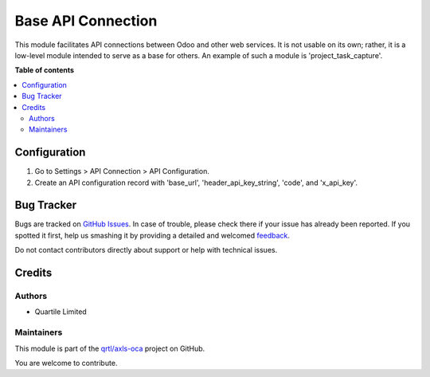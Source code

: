 ===================
Base API Connection
===================

.. !!!!!!!!!!!!!!!!!!!!!!!!!!!!!!!!!!!!!!!!!!!!!!!!!!!!
   !! This file is generated by oca-gen-addon-readme !!
   !! changes will be overwritten.                   !!
   !!!!!!!!!!!!!!!!!!!!!!!!!!!!!!!!!!!!!!!!!!!!!!!!!!!!

.. |badge1| image:: https://img.shields.io/badge/maturity-Beta-yellow.png
    :target: https://odoo-community.org/page/development-status
    :alt: Beta
.. |badge2| image:: https://img.shields.io/badge/licence-LGPL--3-blue.png
    :target: http://www.gnu.org/licenses/lgpl-3.0-standalone.html
    :alt: License: LGPL-3
.. |badge3| image:: https://img.shields.io/badge/github-qrtl%2Faxls--oca-lightgray.png?logo=github
    :target: https://github.com/qrtl/axls-oca/tree/16.0/base_api_connection
    :alt: qrtl/axls-oca

|badge1| |badge2| |badge3| 

This module facilitates API connections between Odoo and other web services. It is not usable on its own; rather, it is a low-level module intended to serve as a base for others. An example of such a module is 'project_task_capture'.

**Table of contents**

.. contents::
   :local:

Configuration
=============

1. Go to Settings > API Connection > API Configuration. 
2. Create an API configuration record with 'base_url', 'header_api_key_string', 'code', and 'x_api_key'.

Bug Tracker
===========

Bugs are tracked on `GitHub Issues <https://github.com/qrtl/axls-oca/issues>`_.
In case of trouble, please check there if your issue has already been reported.
If you spotted it first, help us smashing it by providing a detailed and welcomed
`feedback <https://github.com/qrtl/axls-oca/issues/new?body=module:%20base_api_connection%0Aversion:%2016.0%0A%0A**Steps%20to%20reproduce**%0A-%20...%0A%0A**Current%20behavior**%0A%0A**Expected%20behavior**>`_.

Do not contact contributors directly about support or help with technical issues.

Credits
=======

Authors
~~~~~~~

* Quartile Limited

Maintainers
~~~~~~~~~~~

This module is part of the `qrtl/axls-oca <https://github.com/qrtl/axls-oca/tree/16.0/base_api_connection>`_ project on GitHub.

You are welcome to contribute.
